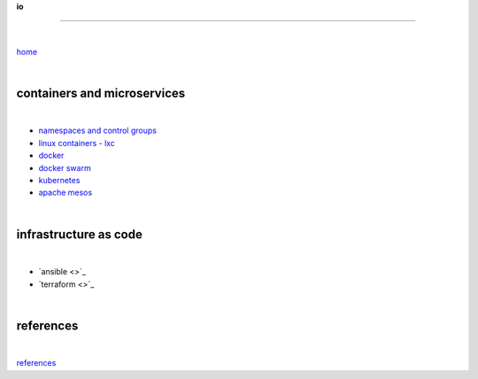 **io**

------

|

`home <https://github.com/risebeyondio>`_

|

containers and microservices
----------------------------

|

- `namespaces and control groups <https://github.com/risebeyondio/io/blob/master/containers-microservices/namespaces-control-groups.rst>`_

- `linux containers - lxc <https://github.com/risebeyondio/io/blob/master/containers-microservices/linux-containers.rst>`_     

- `docker <https://github.com/risebeyondio/io/blob/master/containers-microservices/docker.rst>`_     

- `docker swarm <https://github.com/risebeyondio/io/blob/master/containers-microservices/docker-swarm.rst>`_

- `kubernetes <https://github.com/risebeyondio/io/tree/master/containers-microservices/kubernetes>`_

- `apache mesos <https://github.com/risebeyondio/io/blob/master/containers-microservices/mesos.rst>`_

|

infrastructure as code
----------------------

|

- `ansible <>`_

- `terraform <>`_

|


references
----------

|

`references <https://github.com/risebeyondio/rise/tree/master/references>`_
